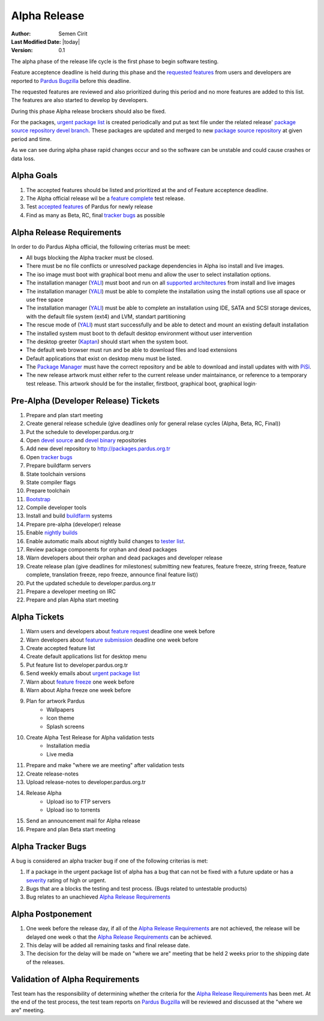 .. _alpha-release:

Alpha Release
-------------

:Author: Semen Cirit
:Last Modified Date: |today|
:Version: 0.1

The alpha phase of the release life cycle is the first phase to begin software
testing.

Feature acceptence deadline is held during this phase and the `requested features`_
from users and developers are reported to `Pardus Bugzilla`_ before this deadline.

The requested features are reviewed and also prioritized during this period
and no more features are added to this list. The features are also started to
develop by developers.

During this phase Alpha release brockers should also be fixed.

For the packages, `urgent package list`_ is created periodically and put as text
file under the related release' `package source repository`_ `devel branch`_.
These packages are updated and merged to new `package source repository`_ at given
period and time.

As we can see during alpha phase rapid changes occur and so the software can be
unstable and could cause crashes or data loss.

Alpha Goals
^^^^^^^^^^^
#. The accepted features should be listed and prioritized at the and of Feature acceptence deadline.
#. The Alpha official release wil be a `feature complete`_ test release.
#. Test `accepted features`_ of Pardus for newly release
#. Find as many as Beta, RC, final `tracker bugs`_ as possible

Alpha Release Requirements
^^^^^^^^^^^^^^^^^^^^^^^^^^
In order to do Pardus Alpha official, the following criterias must be meet:

* All bugs blocking the Alpha tracker must be closed.
* There must be no file conflicts or unresolved package dependencies in Alpha iso install and live images.
* The iso image must boot with graphical boot menu and allow the user to select installation options.
* The installation manager (YALI_) must boot and run on all `supported architectures`_ from install and live images
* The installation manager (YALI_) must be able to complete the installation using the install options use all space or use free space
* The installation manager (YALI_) must be able to complete an installation using IDE, SATA and SCSI storage devices, with the default file system (ext4) and LVM, standart partitioning
* The rescue mode of (YALI_) must start successfully and be able to detect and mount an existing default installation
* The installed system must boot to th default desktop environment without user intervention
* The desktop greeter (Kaptan_) should start when the system boot.
* The default web browser must run and be able to download files and load extensions
* Default applications that exist on desktop menu must be listed.
* The `Package Manager`_ must have the correct repository and be able to download and install updates with with PiSi_.
* The new release artwork must either refer to the current release under maintainance, or reference to a temporary test release. This artwork should be for the installer, firstboot, graphical boot, graphical login·

Pre-Alpha (Developer Release) Tickets
^^^^^^^^^^^^^^^^^^^^^^^^^^^^^^^^^^^^^
#. Prepare and plan start meeting
#. Create general release schedule (give deadlines only for general relase cycles (Alpha, Beta, RC, Final))
#. Put the schedule to developer.pardus.org.tr
#. Open `devel source`_ and  `devel binary`_ repositories
#. Add new devel repository to http://packages.pardus.org.tr
#. Open `tracker bugs`_
#. Prepare buildfarm servers
#. State toolchain versions
#. State compiler flags
#. Prepare toolchain
#. Bootstrap_
#. Compile developer tools
#. Install and build buildfarm_ systems
#. Prepare pre-alpha (developer) release
#. Enable `nightly builds`_
#. Enable automatic mails about nightly build changes to `tester list`_.
#. Review package components for orphan and dead packages
#. Warn developers about their orphan and dead packages and developer release
#. Create release plan (give deadlines for milestones( submitting new features, feature freeze, string freeze, feature complete, translation freeze, repo freeze, announce final feature list))
#. Put the updated schedule to developer.pardus.org.tr
#. Prepare a developer meeting on IRC
#. Prepare and plan Alpha start meeting

Alpha Tickets
^^^^^^^^^^^^^
#. Warn users and developers about `feature request`_ deadline one week before
#. Warn developers about `feature submission`_ deadline one week before
#. Create accepted feature list
#. Create default applications list for desktop menu
#. Put feature list to developer.pardus.org.tr
#. Send weekly emails about `urgent package list`_
#. Warn about `feature freeze`_ one week before
#. Warn about Alpha freeze one week before
#. Plan for artwork Pardus
    * Wallpapers
    * Icon theme
    * Splash screens
#. Create Alpha Test Release for Alpha validation tests
    * Installation media
    * Live media
#. Prepare and make "where we are meeting" after validation tests
#. Create release-notes
#. Upload release-notes to developer.pardus.org.tr
#. Release Alpha
    * Upload iso to FTP servers
    * Upload iso to torrents
#. Send an announcement mail for Alpha release
#. Prepare and plan Beta start meeting

Alpha Tracker Bugs
^^^^^^^^^^^^^^^^^^

A bug is considered an alpha tracker bug if one of the following criterias is met:

#. If a package in the urgent package list of alpha has a bug that can not be fixed with a future update or has a severity_ rating of high or urgent.
#. Bugs that are a blocks the testing and test process. (Bugs related to untestable products)
#. Bug relates to an unachieved `Alpha Release Requirements`_

Alpha Postponement
^^^^^^^^^^^^^^^^^^

#. One week before the release day, if all of the `Alpha Release Requirements`_ are not achieved, the release will be delayed one week o that the `Alpha Release Requirements`_ can be achieved.
#. This delay will be added all remaining tasks and final release date.
#. The decision for the delay will be made on "where we are" meeting that be held 2 weeks prior to the shipping date of the releases.

Validation of Alpha Requirements
^^^^^^^^^^^^^^^^^^^^^^^^^^^^^^^^

Test team has the responsibility of determining whether the criteria for the
`Alpha Release Requirements`_ has been met. At the end of the test process,
the test team reports on `Pardus Bugzilla`_ will be reviewed and discussed
at the "where we are" meeting.


.. _requested features: http://developer.pardus.org.tr/guides/newfeature/index.html
.. _Pardus Bugzilla: http://bugs.pardus.org.tr/
.. _urgent package list: http://svn.pardus.org.tr/uludag/trunk/scripts/find-urgent-packages
.. _package source repository: http://developer.pardus.org.tr/guides/releasing/repository_concepts/sourcecode_repository.html#package-source-repository
.. _devel branch: http://developer.pardus.org.tr/guides/releasing/repository_concepts/sourcecode_repository.html#devel-folder
.. _component based: http://developer.pardus.org.tr/guides/packaging/package_components.html
.. _accepted features: http://bugs.pardus.org.tr/buglist.cgi?query_format=advanced&bug_severity=newfeature&bug_status=NEW&bug_status=ASSIGNED&bug_status=REOPENED&resolution=REMIND
.. _feature complete: http://developer.pardus.org.tr/guides/releasing/feature_freeze.html
.. _supported architectures: http://developer.pardus.org.tr/guides/packaging/packaging_guidelines.html#architecture-support
.. _YALI: http://developer.pardus.org.tr/projects/yali/index.html
.. _Kaptan: http://developer.pardus.org.tr/projects/kaptan/index.html
.. _Package Manager: http://developer.pardus.org.tr/projects/package-manager/index.html
.. _Pisi: http://developer.pardus.org.tr/projects/pisi/index.html
.. _severity: http://developer.pardus.org.tr/guides/bugtracking/bug_cycle.html
.. _tester list: http://lists.pardus.org.tr/mailman/listinfo/testci
.. _Bootstrap: http://developer.pardus.org.tr/guides/releasing/bootstrapping.html
.. _buildfarm: http://developer.pardus.org.tr/guides/releasing/preparing_buildfarm.html
.. _nightly builds: http://developer.pardus.org.tr/guides/releasing/generating_nightly_builds.html
.. _devel source: http://developer.pardus.org.tr/guides/releasing/repository_concepts/sourcecode_repository.html#devel-folder
.. _devel binary: http://developer.pardus.org.tr/guides/releasing/repository_concepts/software_repository.html#devel-binary-repository
.. _tracker bugs: http://developer.pardus.org.tr/guides/bugtracking/tracker_bug_process.html#open-tracker-bug-report
.. _feature request: http://developer.pardus.org.tr/guides/newfeature/newfeature_requests.html#how-do-i-propose-a-new-feature-that-i-do-not-contribute
.. _feature submission: http://developer.pardus.org.tr/guides/newfeature/newfeature_requests.html#how-my-new-feature-request-is-accepted
.. _feature freeze: http://developer.pardus.org.tr/guides/releasing/feature_freeze.html
